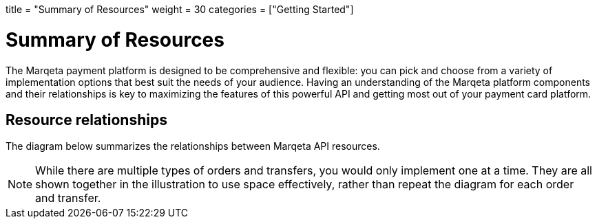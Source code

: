 +++
title = "Summary of Resources"
weight = 30
categories = ["Getting Started"]
+++

= Summary of Resources
:toc: 
:toc-title: In this guide:

The Marqeta payment platform is designed to be comprehensive and flexible: you can pick and choose from a variety of implementation options that best suit the needs of your audience.
Having an understanding of the Marqeta platform components and their relationships is key to maximizing the features of this powerful API and getting most out of your payment card platform.

== Resource relationships
The diagram below summarizes the relationships between Marqeta API resources.

[NOTE]
While there are multiple types of orders and transfers, you would only implement one at a time. They are all shown together in the illustration to use space effectively, rather than repeat the diagram for each order and transfer.
